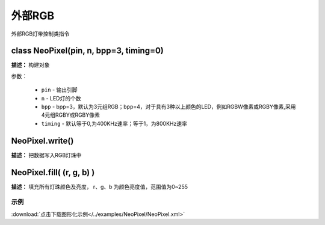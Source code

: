 外部RGB
======

外部RGB灯带控制类指令

class NeoPixel(pin, n, bpp=3, timing=0)
-------------

**描述：**  构建对象

.. image::  /images/blocks/NeoPixel/class.png
    :scale: 80 %

参数：

    - ``pin`` - 输出引脚
    - ``n`` - LED灯的个数
    - ``bpp`` - bpp=3，默认为3元组RGB；bpp=4，对于具有3种以上颜色的LED，例如RGBW像素或RGBY像素,采用4元组RGBY或RGBY像素
    - ``timing`` - 默认等于0,为400KHz速率；等于1，为800KHz速率


NeoPixel.write() 
-------------

**描述：**  把数据写入RGB灯珠中


NeoPixel.fill( (r, g, b) )
-------------

**描述：**  填充所有灯珠颜色及亮度， r、g、b 为颜色亮度值，范围值为0~255


示例
^^^^^

.. image::  /images/blocks/NeoPixel/example/NeoPixel.png
    :scale: 80 %

:download:`点击下载图形化示例</../examples/NeoPixel/NeoPixel.xml>` 